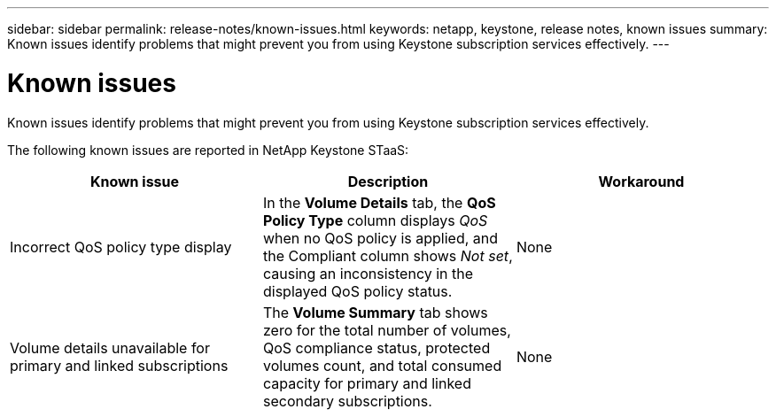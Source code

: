 ---
sidebar: sidebar
permalink: release-notes/known-issues.html
keywords: netapp, keystone, release notes, known issues
summary: Known issues identify problems that might prevent you from using Keystone subscription services effectively.
---

= Known issues
:hardbreaks:
:nofooter:
:icons: font
:linkattrs:
:imagesdir: ../media/

[.lead]
Known issues identify problems that might prevent you from using Keystone subscription services effectively. 

The following known issues are reported in NetApp Keystone STaaS:

[cols="3*",options="header"]
|===
|Known issue |Description |Workaround

a|Incorrect QoS policy type display
a|In the *Volume Details* tab, the *QoS Policy Type* column displays _QoS_ when no QoS policy is applied, and the Compliant column shows _Not set_, causing an inconsistency in the displayed QoS policy status.
a|None
//NSEKEY-12615
a|Volume details unavailable for primary and linked subscriptions
a|The *Volume Summary* tab shows zero for the total number of volumes, QoS compliance status, protected volumes count, and total consumed capacity for primary and linked secondary subscriptions.
a|None
//NSEKEY-11333
|===





